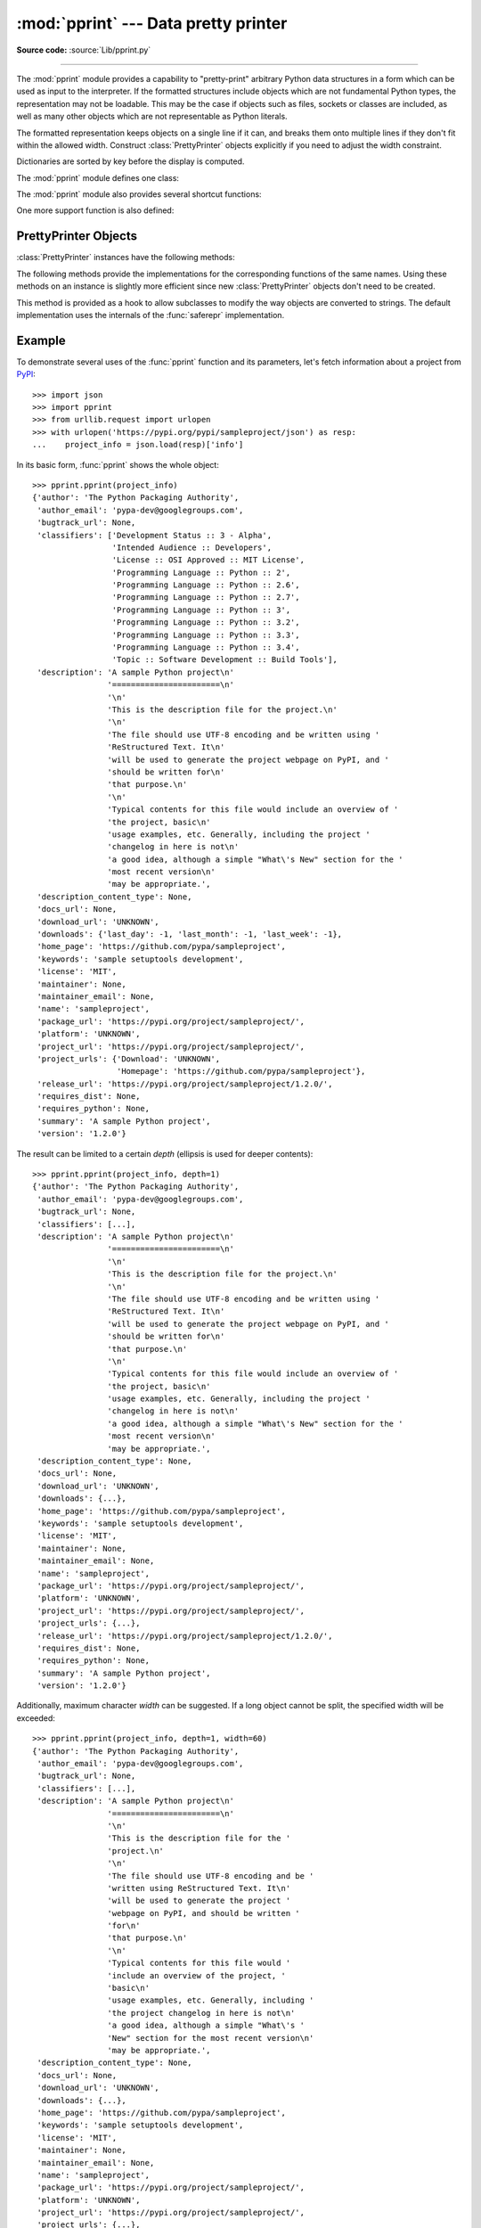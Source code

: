 :mod:`pprint` --- Data pretty printer
=====================================

.. module:: pprint
   :synopsis: Data pretty printer.

.. moduleauthor:: Fred L. Drake, Jr. <fdrake@acm.org>
.. sectionauthor:: Fred L. Drake, Jr. <fdrake@acm.org>

**Source code:** :source:`Lib/pprint.py`

--------------

The :mod:`pprint` module provides a capability to "pretty-print" arbitrary
Python data structures in a form which can be used as input to the interpreter.
If the formatted structures include objects which are not fundamental Python
types, the representation may not be loadable.  This may be the case if objects
such as files, sockets or classes are included, as well as many other
objects which are not representable as Python literals.

The formatted representation keeps objects on a single line if it can, and
breaks them onto multiple lines if they don't fit within the allowed width.
Construct :class:`PrettyPrinter` objects explicitly if you need to adjust the
width constraint.

Dictionaries are sorted by key before the display is computed.

The :mod:`pprint` module defines one class:

.. First the implementation class:


.. class:: PrettyPrinter(indent=1, width=80, depth=None, stream=None, *, \
                         compact=False)

   Construct a :class:`PrettyPrinter` instance.  This constructor understands
   several keyword parameters.  An output stream may be set using the *stream*
   keyword; the only method used on the stream object is the file protocol's
   :meth:`write` method.  If not specified, the :class:`PrettyPrinter` adopts
   ``sys.stdout``.  The
   amount of indentation added for each recursive level is specified by *indent*;
   the default is one.  Other values can cause output to look a little odd, but can
   make nesting easier to spot.  The number of levels which may be printed is
   controlled by *depth*; if the data structure being printed is too deep, the next
   contained level is replaced by ``...``.  By default, there is no constraint on
   the depth of the objects being formatted.  The desired output width is
   constrained using the *width* parameter; the default is 80 characters.  If a
   structure cannot be formatted within the constrained width, a best effort will
   be made.  If *compact* is false (the default) each item of a long sequence
   will be formatted on a separate line.  If *compact* is true, as many items
   as will fit within the *width* will be formatted on each output line.

   .. versionchanged:: 3.4
      Added the *compact* parameter.

      >>> import pprint
      >>> stuff = ['spam', 'eggs', 'lumberjack', 'knights', 'ni']
      >>> stuff.insert(0, stuff[:])
      >>> pp = pprint.PrettyPrinter(indent=4)
      >>> pp.pprint(stuff)
      [   ['spam', 'eggs', 'lumberjack', 'knights', 'ni'],
          'spam',
          'eggs',
          'lumberjack',
          'knights',
          'ni']
      >>> pp = pprint.PrettyPrinter(width=41, compact=True)
      >>> pp.pprint(stuff)
      [['spam', 'eggs', 'lumberjack',
        'knights', 'ni'],
       'spam', 'eggs', 'lumberjack', 'knights',
       'ni']
      >>> tup = ('spam', ('eggs', ('lumberjack', ('knights', ('ni', ('dead',
      ... ('parrot', ('fresh fruit',))))))))
      >>> pp = pprint.PrettyPrinter(depth=6)
      >>> pp.pprint(tup)
      ('spam', ('eggs', ('lumberjack', ('knights', ('ni', ('dead', (...)))))))


The :mod:`pprint` module also provides several shortcut functions:

.. function:: pformat(object, indent=1, width=80, depth=None, *, compact=False)

   Return the formatted representation of *object* as a string.  *indent*,
   *width*, *depth* and *compact* will be passed to the :class:`PrettyPrinter`
   constructor as formatting parameters.

   .. versionchanged:: 3.4
      Added the *compact* parameter.


.. function:: pprint(object, stream=None, indent=1, width=80, depth=None, *, \
                     compact=False)

   Prints the formatted representation of *object* on *stream*, followed by a
   newline.  If *stream* is ``None``, ``sys.stdout`` is used.  This may be used
   in the interactive interpreter instead of the :func:`print` function for
   inspecting values (you can even reassign ``print = pprint.pprint`` for use
   within a scope).  *indent*, *width*, *depth* and *compact* will be passed
   to the :class:`PrettyPrinter` constructor as formatting parameters.

   .. versionchanged:: 3.4
      Added the *compact* parameter.

      >>> import pprint
      >>> stuff = ['spam', 'eggs', 'lumberjack', 'knights', 'ni']
      >>> stuff.insert(0, stuff)
      >>> pprint.pprint(stuff)
      [<Recursion on list with id=...>,
       'spam',
       'eggs',
       'lumberjack',
       'knights',
       'ni']


.. function:: isreadable(object)

   .. index:: builtin: eval

   Determine if the formatted representation of *object* is "readable," or can be
   used to reconstruct the value using :func:`eval`.  This always returns ``False``
   for recursive objects.

      >>> pprint.isreadable(stuff)
      False


.. function:: isrecursive(object)

   Determine if *object* requires a recursive representation.


One more support function is also defined:

.. function:: saferepr(object)

   Return a string representation of *object*, protected against recursive data
   structures.  If the representation of *object* exposes a recursive entry, the
   recursive reference will be represented as ``<Recursion on typename with
   id=number>``.  The representation is not otherwise formatted.

   >>> pprint.saferepr(stuff)
   "[<Recursion on list with id=...>, 'spam', 'eggs', 'lumberjack', 'knights', 'ni']"


.. _prettyprinter-objects:

PrettyPrinter Objects
---------------------

:class:`PrettyPrinter` instances have the following methods:


.. method:: PrettyPrinter.pformat(object)

   Return the formatted representation of *object*.  This takes into account the
   options passed to the :class:`PrettyPrinter` constructor.


.. method:: PrettyPrinter.pprint(object)

   Print the formatted representation of *object* on the configured stream,
   followed by a newline.

The following methods provide the implementations for the corresponding
functions of the same names.  Using these methods on an instance is slightly
more efficient since new :class:`PrettyPrinter` objects don't need to be
created.


.. method:: PrettyPrinter.isreadable(object)

   .. index:: builtin: eval

   Determine if the formatted representation of the object is "readable," or can be
   used to reconstruct the value using :func:`eval`.  Note that this returns
   ``False`` for recursive objects.  If the *depth* parameter of the
   :class:`PrettyPrinter` is set and the object is deeper than allowed, this
   returns ``False``.


.. method:: PrettyPrinter.isrecursive(object)

   Determine if the object requires a recursive representation.

This method is provided as a hook to allow subclasses to modify the way objects
are converted to strings.  The default implementation uses the internals of the
:func:`saferepr` implementation.


.. method:: PrettyPrinter.format(object, context, maxlevels, level)

   Returns three values: the formatted version of *object* as a string, a flag
   indicating whether the result is readable, and a flag indicating whether
   recursion was detected.  The first argument is the object to be presented.  The
   second is a dictionary which contains the :func:`id` of objects that are part of
   the current presentation context (direct and indirect containers for *object*
   that are affecting the presentation) as the keys; if an object needs to be
   presented which is already represented in *context*, the third return value
   should be ``True``.  Recursive calls to the :meth:`.format` method should add
   additional entries for containers to this dictionary.  The third argument,
   *maxlevels*, gives the requested limit to recursion; this will be ``0`` if there
   is no requested limit.  This argument should be passed unmodified to recursive
   calls. The fourth argument, *level*, gives the current level; recursive calls
   should be passed a value less than that of the current call.


.. _pprint-example:

Example
-------

To demonstrate several uses of the :func:`pprint` function and its parameters,
let's fetch information about a project from `PyPI <https://pypi.org>`_::

   >>> import json
   >>> import pprint
   >>> from urllib.request import urlopen
   >>> with urlopen('https://pypi.org/pypi/sampleproject/json') as resp:
   ...    project_info = json.load(resp)['info']

In its basic form, :func:`pprint` shows the whole object::

   >>> pprint.pprint(project_info)
   {'author': 'The Python Packaging Authority',
    'author_email': 'pypa-dev@googlegroups.com',
    'bugtrack_url': None,
    'classifiers': ['Development Status :: 3 - Alpha',
                    'Intended Audience :: Developers',
                    'License :: OSI Approved :: MIT License',
                    'Programming Language :: Python :: 2',
                    'Programming Language :: Python :: 2.6',
                    'Programming Language :: Python :: 2.7',
                    'Programming Language :: Python :: 3',
                    'Programming Language :: Python :: 3.2',
                    'Programming Language :: Python :: 3.3',
                    'Programming Language :: Python :: 3.4',
                    'Topic :: Software Development :: Build Tools'],
    'description': 'A sample Python project\n'
                   '=======================\n'
                   '\n'
                   'This is the description file for the project.\n'
                   '\n'
                   'The file should use UTF-8 encoding and be written using '
                   'ReStructured Text. It\n'
                   'will be used to generate the project webpage on PyPI, and '
                   'should be written for\n'
                   'that purpose.\n'
                   '\n'
                   'Typical contents for this file would include an overview of '
                   'the project, basic\n'
                   'usage examples, etc. Generally, including the project '
                   'changelog in here is not\n'
                   'a good idea, although a simple "What\'s New" section for the '
                   'most recent version\n'
                   'may be appropriate.',
    'description_content_type': None,
    'docs_url': None,
    'download_url': 'UNKNOWN',
    'downloads': {'last_day': -1, 'last_month': -1, 'last_week': -1},
    'home_page': 'https://github.com/pypa/sampleproject',
    'keywords': 'sample setuptools development',
    'license': 'MIT',
    'maintainer': None,
    'maintainer_email': None,
    'name': 'sampleproject',
    'package_url': 'https://pypi.org/project/sampleproject/',
    'platform': 'UNKNOWN',
    'project_url': 'https://pypi.org/project/sampleproject/',
    'project_urls': {'Download': 'UNKNOWN',
                     'Homepage': 'https://github.com/pypa/sampleproject'},
    'release_url': 'https://pypi.org/project/sampleproject/1.2.0/',
    'requires_dist': None,
    'requires_python': None,
    'summary': 'A sample Python project',
    'version': '1.2.0'}

The result can be limited to a certain *depth* (ellipsis is used for deeper
contents)::

   >>> pprint.pprint(project_info, depth=1)
   {'author': 'The Python Packaging Authority',
    'author_email': 'pypa-dev@googlegroups.com',
    'bugtrack_url': None,
    'classifiers': [...],
    'description': 'A sample Python project\n'
                   '=======================\n'
                   '\n'
                   'This is the description file for the project.\n'
                   '\n'
                   'The file should use UTF-8 encoding and be written using '
                   'ReStructured Text. It\n'
                   'will be used to generate the project webpage on PyPI, and '
                   'should be written for\n'
                   'that purpose.\n'
                   '\n'
                   'Typical contents for this file would include an overview of '
                   'the project, basic\n'
                   'usage examples, etc. Generally, including the project '
                   'changelog in here is not\n'
                   'a good idea, although a simple "What\'s New" section for the '
                   'most recent version\n'
                   'may be appropriate.',
    'description_content_type': None,
    'docs_url': None,
    'download_url': 'UNKNOWN',
    'downloads': {...},
    'home_page': 'https://github.com/pypa/sampleproject',
    'keywords': 'sample setuptools development',
    'license': 'MIT',
    'maintainer': None,
    'maintainer_email': None,
    'name': 'sampleproject',
    'package_url': 'https://pypi.org/project/sampleproject/',
    'platform': 'UNKNOWN',
    'project_url': 'https://pypi.org/project/sampleproject/',
    'project_urls': {...},
    'release_url': 'https://pypi.org/project/sampleproject/1.2.0/',
    'requires_dist': None,
    'requires_python': None,
    'summary': 'A sample Python project',
    'version': '1.2.0'}

Additionally, maximum character *width* can be suggested. If a long object
cannot be split, the specified width will be exceeded::

   >>> pprint.pprint(project_info, depth=1, width=60)
   {'author': 'The Python Packaging Authority',
    'author_email': 'pypa-dev@googlegroups.com',
    'bugtrack_url': None,
    'classifiers': [...],
    'description': 'A sample Python project\n'
                   '=======================\n'
                   '\n'
                   'This is the description file for the '
                   'project.\n'
                   '\n'
                   'The file should use UTF-8 encoding and be '
                   'written using ReStructured Text. It\n'
                   'will be used to generate the project '
                   'webpage on PyPI, and should be written '
                   'for\n'
                   'that purpose.\n'
                   '\n'
                   'Typical contents for this file would '
                   'include an overview of the project, '
                   'basic\n'
                   'usage examples, etc. Generally, including '
                   'the project changelog in here is not\n'
                   'a good idea, although a simple "What\'s '
                   'New" section for the most recent version\n'
                   'may be appropriate.',
    'description_content_type': None,
    'docs_url': None,
    'download_url': 'UNKNOWN',
    'downloads': {...},
    'home_page': 'https://github.com/pypa/sampleproject',
    'keywords': 'sample setuptools development',
    'license': 'MIT',
    'maintainer': None,
    'maintainer_email': None,
    'name': 'sampleproject',
    'package_url': 'https://pypi.org/project/sampleproject/',
    'platform': 'UNKNOWN',
    'project_url': 'https://pypi.org/project/sampleproject/',
    'project_urls': {...},
    'release_url': 'https://pypi.org/project/sampleproject/1.2.0/',
    'requires_dist': None,
    'requires_python': None,
    'summary': 'A sample Python project',
    'version': '1.2.0'}
